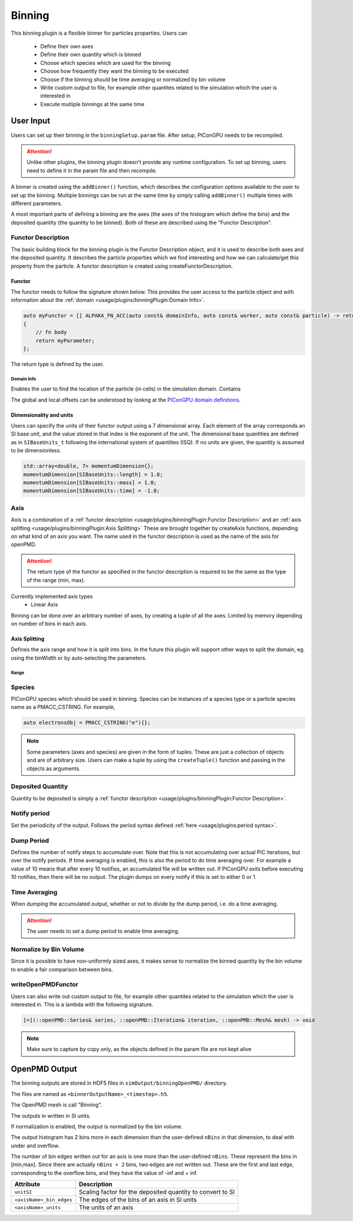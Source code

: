 .. _usage-plugins-binningPlugin:
#######
Binning
#######

This binning plugin is a flexible binner for particles properties.
Users can 
    - Define their own axes
    - Define their own quantity which is binned
    - Choose which species which are used for the binning
    - Choose how frequently they want the binning to be executed
    - Choose if the binning should be time averaging or normalized by bin volume
    - Write custom output to file, for example other quantites related to the simulation which the user is interested in
    - Execute multiple binnings at the same time

User Input
==========
Users can set up their binning in the ``binningSetup.param`` file. After setup, PIConGPU needs to be recompiled.

.. attention::

   Unlike other plugins, the binning plugin doesn't provide any runtime configuration. To set up binning, users need to define it in the param file and then recompile.

A binner is created using the ``addBinner()`` function, which describes the configuration options available to the user to set up the binning.
Multiple binnings can be run at the same time by simply calling ``addBinner()`` multiple times with different parameters.

.. doxygenclass:: picongpu::plugins::binning::BinningCreator
    :members: addBinner

A most important parts of defining a binning are the axes (the axes of the histogram which define the bins) and the deposited quantity (the quantity to be binned). 
Both of these are described using the "Functor Description".


Functor Description
-------------------
The basic building block for the binning plugin is the Functor Description object, and it is used to describe both axes and the deposited quantity.
It describes the particle properties which we find interesting and how we can calculate/get this property from the particle.
A functor description is created using createFunctorDescription.

.. doxygenfunction:: picongpu::plugins::binning::createFunctorDescription


Functor 
^^^^^^^
The functor needs to follow the signature shown below. This provides the user access to the particle object and with information about the :ref:`domain <usage/plugins/binningPlugin:Domain Info>`.

.. code-block:: c++

    auto myFunctor = [] ALPAKA_FN_ACC(auto const& domainInfo, auto const& worker, auto const& particle) -> returnType
    {
        // fn body
        return myParameter;
    };

The return type is defined by the user. 

Domain Info
"""""""""""
Enables the user to find the location of the particle (in cells) in the simulation domain. Contains 

.. doxygenclass:: picongpu::plugins::binning::DomainInfo
    :members:

The global and local offsets can be understood by lookng at the `PIConGPU domain definitions <https://github.com/ComputationalRadiationPhysics/picongpu/wiki/PIConGPU-domain-definitions>`_.



Dimensionality and units
^^^^^^^^^^^^^^^^^^^^^^^^
Users can specify the units of their functor output using a 7 dimensional array. Each element of the array corresponds an SI base unit, and the value stored in that index is the exponent of the unit.
The dimensional base quantities are defined as in ``SIBaseUnits_t`` following the international system of quantities (ISQ).
If no units are given, the quantity is assumed to be dimensionless.

.. code-block:: c++

    std::array<double, 7> momentumDimension{};
    momentumDimension[SIBaseUnits::length] = 1.0;
    momentumDimension[SIBaseUnits::mass] = 1.0;
    momentumDimension[SIBaseUnits::time] = -1.0;

.. doxygenenum:: picongpu::traits::SIBaseUnits::SIBaseUnits_t


Axis
----
Axis is a combination of a :ref:`functor description <usage/plugins/binningPlugin:Functor Description>` and an  :ref:`axis splitting <usage/plugins/binningPlugin:Axis Splitting>`
These are brought together by createAxis functions, depending on what kind of an axis you want.
The name used in the functor description is used as the name of the axis for openPMD. 

.. attention::

   The return type of the functor as specified in the functor description is required to be the same as the type of the range (min, max).

Currently implemented axis types 
    - Linear Axis 

.. doxygenclass:: picongpu::plugins::binning::axis::LinearAxis

.. - Equally spaced bins between min and max. Total number of bins equal to n_bins.
..            axis::createLinear(cellY_splitting, cellPositionYDescription);


Binning can be done over an arbitrary number of axes, by creating a tuple of all the axes. Limited by memory depending on number of bins in each axis.

Axis Splitting
^^^^^^^^^^^^^^
Defines the axis range and how it is split into bins.
In the future this plugin will support other ways to split the domain, eg. using the binWidth or by auto-selecting the parameters.

.. doxygenclass:: picongpu::plugins::binning::axis::AxisSplitting
    :members:


Range
"""""

.. doxygenclass:: picongpu::plugins::binning::axis::Range
    :members:

Species
-------
PIConGPU species which should be used in binning. 
Species can be instances of a species type or a particle species name as a PMACC_CSTRING. For example, 

.. code-block:: c++
    
    auto electronsObj = PMACC_CSTRING("e"){};

.. note::

   Some parameters (axes and species) are given in the form of tuples. These are just a collection of objects and are of arbitrary size. 
   Users can make a tuple by using the ``createTuple()`` function and passing in the objects as arguments.


Deposited Quantity
------------------
Quantity to be deposited is simply a :ref:`functor description <usage/plugins/binningPlugin:Functor Description>`. 


Notify period
-------------
Set the periodicity of the output. Follows the period syntax defined :ref:`here <usage/plugins:period syntax>`.

Dump Period
-----------
Defines the number of notify steps to accumulate over. Note that this is not accumulating over actual PIC iterations, but over the notify periods.   
If time averaging is enabled, this is also the period to do time averaging over.
For example a value of 10 means that after every 10 notifies, an accumulated file will be written out. 
If PIConGPU exits before executing 10 notifies, then there will be no output.
The plugin dumps on every notify if this is set to either 0 or 1.

Time Averaging
--------------
When dumping the accumulated output, whether or not to divide by the dump period, i.e. do a time averaging.

.. attention::

    The user needs to set a dump period to enable time averaging. 

Normalize by Bin Volume
-----------------------
Since it is possible to have non-uniformly sized axes, it makes sense to normalize the binned quantity by the bin volume to enable a fair comparison between bins.


writeOpenPMDFunctor
-------------------
Users can also write out custom output to file, for example other quantites related to the simulation which the user is interested in.
This is a lambda with the following signature. 

.. code-block:: c++

    [=](::openPMD::Series& series, ::openPMD::Iteration& iteration, ::openPMD::Mesh& mesh) -> void 

.. note::

   Make sure to capture by copy only, as the objects defined in the param file are not kept alive



OpenPMD Output
==============
The binning outputs are stored in HDF5 files in ``simOutput/binningOpenPMD/`` directory.

The files are named as ``<binnerOutputName>_<timestep>.h5``.

The OpenPMD mesh is call "Binning". 

The outputs in written in SI units.

If normalization is enabled, the output is normalized by the bin volume.

The output histogram has 2 bins more in each dimension than the user-defined ``nBins`` in that dimension, to deal with under and overflow.

The number of bin edges written out for an axis is one more than the user-defined ``nBins``. These represent the bins in [min,max]. Since there are actually ``nBins + 2`` bins, two edges are not written out.
These are the first and last edge, corresponding to the overflow bins, and they have the value of -inf and + inf.


=========================== ==========================================================
Attribute                   Description
=========================== ==========================================================
``unitSI``                  Scaling factor for the deposited quantity to convert to SI
``<axisName>_bin_edges``    The edges of the bins of an axis in SI units
``<axisName>_units``        The units of an axis
=========================== ==========================================================
